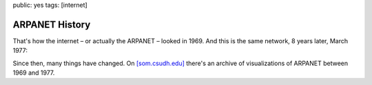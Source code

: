 public: yes
tags: [internet]

ARPANET History
===============

.. image:: http://blog.ich-wars-nicht.ch/wp-content/uploads/2009/09/1969-300x184.jpg
    :target: http://blog.ich-wars-nicht.ch/wp-content/uploads/2009/09/1969.jpg

That's how the internet – or actually the ARPANET – looked in 1969. And this is the same network, 8
years later, March 1977:

.. image:: http://blog.ich-wars-nicht.ch/wp-content/uploads/2009/09/1977-300x214.jpg
    :target: http://blog.ich-wars-nicht.ch/wp-content/uploads/2009/09/1977.jpg

Since then, many things have changed. On `[som.csudh.edu]
<http://som.csudh.edu/cis/lpress/history/arpamaps/>`_ there's an archive of visualizations of
ARPANET between 1969 and 1977.
